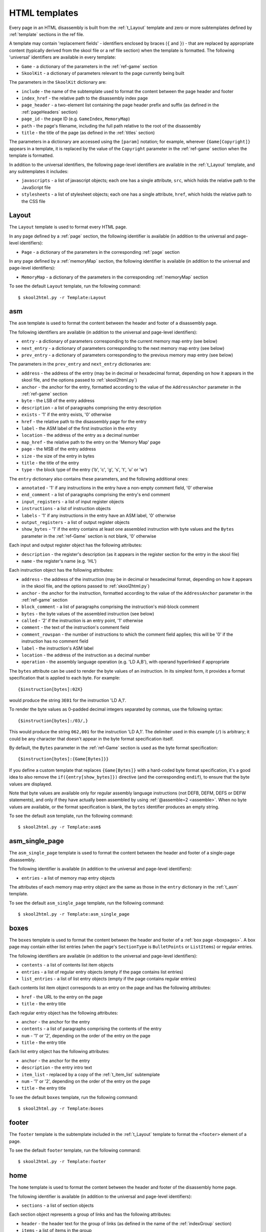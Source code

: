 .. _htmlTemplates:

HTML templates
==============
Every page in an HTML disassembly is built from the :ref:`t_Layout` template
and zero or more subtemplates defined by :ref:`template` sections in the ref
file.

A template may contain 'replacement fields' - identifiers enclosed by braces
(``{`` and ``}``) - that are replaced by appropriate content (typically derived
from the skool file or a ref file section) when the template is formatted. The
following 'universal' identifiers are available in every template:

* ``Game`` - a dictionary of the parameters in the :ref:`ref-game` section
* ``SkoolKit`` - a dictionary of parameters relevant to the page currently
  being built

The parameters in the ``SkoolKit`` dictionary are:

* ``include`` - the name of the subtemplate used to format the content between
  the page header and footer
* ``index_href`` - the relative path to the disassembly index page
* ``page_header`` - a two-element list containing the page header prefix and
  suffix (as defined in the :ref:`pageHeaders` section)
* ``page_id`` - the page ID (e.g. ``GameIndex``, ``MemoryMap``)
* ``path`` - the page's filename, including the full path relative to the root
  of the disassembly
* ``title`` - the title of the page (as defined in the :ref:`titles` section)

The parameters in a dictionary are accessed using the ``[param]`` notation;
for example, wherever ``{Game[Copyright]}`` appears in a template, it is
replaced by the value of the ``Copyright`` parameter in the :ref:`ref-game`
section when the template is formatted.

In addition to the universal identifiers, the following page-level identifiers
are available in the :ref:`t_Layout` template, and any subtemplates it
includes:

* ``javascripts`` - a list of javascript objects; each one has a single
  attribute, ``src``, which holds the relative path to the JavaScript file
* ``stylesheets`` - a list of stylesheet objects; each one has a single
  attribute, ``href``, which holds the relative path to the CSS file

.. versionchanged:: 8.0
   ``SkoolKit[page_header]`` is a two-element list containing the page header
   prefix and suffix. Added ``SkoolKit[include]``, and the ``javascripts`` and
   ``stylesheets`` page-level identifiers.

.. versionchanged:: 6.4
   Added ``SkoolKit[path]``.

.. _t_Layout:

Layout
------
The ``Layout`` template is used to format every HTML page.

In any page defined by a :ref:`page` section, the following identifier is
available (in addition to the universal and page-level identifiers):

* ``Page`` - a dictionary of the parameters in the corresponding :ref:`page`
  section

In any page defined by a :ref:`memoryMap` section, the following identifier is
available (in addition to the universal and page-level identifiers):

* ``MemoryMap`` - a dictionary of the parameters in the corresponding
  :ref:`memoryMap` section

To see the default ``Layout`` template, run the following command::

  $ skool2html.py -r Template:Layout

.. versionadded:: 8.0

.. _t_asm:

asm
---
The ``asm`` template is used to format the content between the header and
footer of a disassembly page.

The following identifiers are available (in addition to the universal and
page-level identifiers):

* ``entry`` - a dictionary of parameters corresponding to the current memory
  map entry (see below)
* ``next_entry`` - a dictionary of parameters corresponding to the next memory
  map entry (see below)
* ``prev_entry`` - a dictionary of parameters corresponding to the previous
  memory map entry (see below)

The parameters in the ``prev_entry`` and ``next_entry`` dictionaries are:

* ``address`` - the address of the entry (may be in decimal or hexadecimal
  format, depending on how it appears in the skool file, and the options passed
  to :ref:`skool2html.py`)
* ``anchor`` - the anchor for the entry, formatted according to the value of
  the ``AddressAnchor`` parameter in the :ref:`ref-game` section
* ``byte`` - the LSB of the entry address
* ``description`` - a list of paragraphs comprising the entry description
* ``exists`` - '1' if the entry exists, '0' otherwise
* ``href`` - the relative path to the disassembly page for the entry
* ``label`` - the ASM label of the first instruction in the entry
* ``location`` - the address of the entry as a decimal number
* ``map_href`` - the relative path to the entry on the 'Memory Map' page
* ``page`` - the MSB of the entry address
* ``size`` - the size of the entry in bytes
* ``title`` - the title of the entry
* ``type`` - the block type of the entry ('b', 'c', 'g', 's', 't', 'u' or 'w')

The ``entry`` dictionary also contains these parameters, and the following
additional ones:

* ``annotated`` - '1' if any instructions in the entry have a non-empty comment
  field, '0' otherwise
* ``end_comment`` - a list of paragraphs comprising the entry's end comment
* ``input_registers`` - a list of input register objects
* ``instructions`` - a list of instruction objects
* ``labels`` - '1' if any instructions in the entry have an ASM label, '0'
  otherwise
* ``output_registers`` - a list of output register objects
* ``show_bytes`` - '1' if the entry contains at least one assembled instruction
  with byte values and the ``Bytes`` parameter in the :ref:`ref-Game` section
  is not blank, '0' otherwise

Each input and output register object has the following attributes:

* ``description`` - the register's description (as it appears in the register
  section for the entry in the skool file)
* ``name`` - the register's name (e.g. 'HL')

Each instruction object has the following attributes:

* ``address`` - the address of the instruction (may be in decimal or
  hexadecimal format, depending on how it appears in the skool file, and the
  options passed to :ref:`skool2html.py`)
* ``anchor`` - the anchor for the instruction, formatted according to the value
  of the ``AddressAnchor`` parameter in the :ref:`ref-game` section
* ``block_comment`` - a list of paragraphs comprising the instruction's
  mid-block comment
* ``bytes`` - the byte values of the assembled instruction (see below)
* ``called`` - '2' if the instruction is an entry point, '1' otherwise
* ``comment`` - the text of the instruction's comment field
* ``comment_rowspan`` - the number of instructions to which the comment field
  applies; this will be '0' if the instruction has no comment field
* ``label`` - the instruction's ASM label
* ``location`` - the address of the instruction as a decimal number
* ``operation`` - the assembly language operation (e.g. 'LD A,B'), with operand
  hyperlinked if appropriate

The ``bytes`` attribute can be used to render the byte values of an
instruction. In its simplest form, it provides a format specification that is
applied to each byte. For example::

  {$instruction[bytes]:02X}

would produce the string ``3E01`` for the instruction 'LD A,1'.

To render the byte values as 0-padded decimal integers separated by commas, use
the following syntax::

  {$instruction[bytes]:/03/,}

This would produce the string ``062,001`` for the instruction 'LD A,1'. The
delimiter used in this example (``/``) is arbitrary; it could be any character
that doesn't appear in the byte format specification itself.

By default, the ``Bytes`` parameter in the :ref:`ref-Game` section is used as
the byte format specification::

  {$instruction[bytes]:{Game[Bytes]}}

If you define a custom template that replaces ``{Game[Bytes]}`` with a
hard-coded byte format specification, it's a good idea to also remove the
``if({entry[show_bytes]})`` directive (and the corresponding ``endif``), to
ensure that the byte values are displayed.

Note that byte values are available only for regular assembly language
instructions (not DEFB, DEFM, DEFS or DEFW statements), and only if they have
actually been assembled by using :ref:`@assemble=2 <assemble>`. When no byte
values are available, or the format specification is blank, the ``bytes``
identifier produces an empty string.

To see the default ``asm`` template, run the following command::

  $ skool2html.py -r Template:asm$

.. versionadded:: 8.0

.. _t_asm_single_page:

asm_single_page
---------------
The ``asm_single_page`` template is used to format the content between the
header and footer of a single-page disassembly.

The following identifier is available (in addition to the universal and
page-level identifiers):

* ``entries`` - a list of memory map entry objects

The attributes of each memory map entry object are the same as those in the
``entry`` dictionary in the :ref:`t_asm` template.

To see the default ``asm_single_page`` template, run the following command::

  $ skool2html.py -r Template:asm_single_page

.. versionadded:: 8.0

.. _t_boxes:

boxes
-----
The ``boxes`` template is used to format the content between the header and
footer of a :ref:`box page <boxpages>`. A box page may contain either list
entries (when the page's ``SectionType`` is ``BulletPoints`` or ``ListItems``)
or regular entries.

The following identifiers are available (in addition to the universal and
page-level identifiers):

* ``contents`` - a list of contents list item objects
* ``entries`` - a list of regular entry objects (empty if the page contains
  list entries)
* ``list_entries`` - a list of list entry objects (empty if the page contains
  regular entries)

Each contents list item object corresponds to an entry on the page and has the
following attributes:

* ``href`` - the URL to the entry on the page
* ``title`` - the entry title

Each regular entry object has the following attributes:

* ``anchor`` - the anchor for the entry
* ``contents`` - a list of paragraphs comprising the contents of the entry
* ``num`` - '1' or '2', depending on the order of the entry on the page
* ``title`` - the entry title

Each list entry object has the following attributes:

* ``anchor`` - the anchor for the entry
* ``description`` - the entry intro text
* ``item_list`` - replaced by a copy of the :ref:`t_item_list` subtemplate
* ``num`` - '1' or '2', depending on the order of the entry on the page
* ``title`` - the entry title

To see the default ``boxes`` template, run the following command::

  $ skool2html.py -r Template:boxes

.. versionadded:: 8.0

.. _t_footer:

footer
------
The ``footer`` template is the subtemplate included in the :ref:`t_Layout`
template to format the ``<footer>`` element of a page.

To see the default ``footer`` template, run the following command::

  $ skool2html.py -r Template:footer

.. versionadded:: 5.0

.. _t_home:

home
----
The ``home`` template is used to format the content between the header and
footer of the disassembly home page.

The following identifier is available (in addition to the universal and
page-level identifiers):

* ``sections`` - a list of section objects

Each section object represents a group of links and has the following
attributes:

* ``header`` - the header text for the group of links (as defined in the name
  of the :ref:`indexGroup` section)
* ``items`` - a list of items in the group

Each item represents a link to a page and has the following attributes:

* ``href`` - the relative path to the page being linked to
* ``link_text`` - the link text for the page (as defined in the :ref:`links`
  section)
* ``other_text`` - the supplementary text displayed alongside the link (as
  defined in the :ref:`links` section)

To see the default ``home`` template, run the following command::

  $ skool2html.py -r Template:home

.. versionadded:: 8.0

.. _t_img:

img
---
The ``img`` template is used to format ``<img>`` elements for the
:ref:`image macros <imageMacros>` and for the game logo image (if defined) in
the header of every page.

The following identifiers are available (in addition to the universal
identifiers):

* ``alt`` - the 'alt' text for the image
* ``src`` - the relative path to the image file

To see the default ``img`` template, run the following command::

  $ skool2html.py -r Template:img

.. _t_item_list:

item_list
---------
The ``item_list`` template is the subtemplate used by the :ref:`t_boxes`
template to format a list of items (or subitems, or subsubitems etc.) in an
entry on a :ref:`box page <boxpages>` whose ``SectionType`` is ``BulletPoints``
or ``ListItems``.

The following identifiers are available (in addition to the universal
identifiers):

* ``indent`` - the indentation level of the item list: '' (blank string) for
  the list of top-level items, '1' for a list of subitems, '2' for a list of
  subsubitems etc.
* ``items`` - a list of item objects

Each item object has the following attributes:

* ``subitems`` - a preformatted list of subitems (may be blank)
* ``text`` - the text of the item

Note that the ``item_list`` template is used to format the ``subitems``
attribute of each item (this template is recursive).

To see the default ``item_list`` template, run the following command::

  $ skool2html.py -r Template:item_list

.. versionadded:: 8.0

.. _t_link:

link
----
The ``link`` template is the subtemplate used to format the hyperlinks created
by the :ref:`LINK` and :ref:`R` macros, and the hyperlinks in instruction
operands on disassembly pages.

The following identifiers are available (in addition to the universal
identifiers):

* ``href`` - the relative path to the page being linked to
* ``link_text`` - the link text for the page

To see the default ``link`` template, run the following command::

  $ skool2html.py -r Template:link

.. _t_list:

list
----
The ``list`` template is used by the :ref:`LIST` macro to format a list.

The following identifiers are available (in addition to the universal
identifiers):

* ``class`` - the CSS class name for the list
* ``items`` - the list items

To see the default ``list`` template, run the following command::

  $ skool2html.py -r Template:list

.. versionchanged:: 8.0
   Replaced the ``m_list_item`` identifier with the ``items`` identifier.

.. versionadded:: 4.2

.. _t_memory_map:

memory_map
----------
The ``memory_map`` template is used to format the content between the header
and footer of memory map pages and the 'Game status buffer' page.

The following identifiers are available (in addition to the universal and
page-level identifiers):

* ``entries`` - a list of memory map entry objects

The attributes of each memory map entry object are the same as those in the
``prev_entry`` and ``next_entry`` dictionaries in the :ref:`t_asm` template.

To see the default ``memory_map`` template, run the following command::

  $ skool2html.py -r Template:memory_map

.. versionadded:: 8.0

.. _t_reg:

reg
---
The ``reg`` template is the subtemplate used by the :ref:`REG` macro to format
a register name.

The following identifier is available (in addition to the universal
identifiers):

* ``reg`` - the register name (e.g. 'HL')

To see the default ``reg`` template, run the following command::

  $ skool2html.py -r Template:reg

.. _t_section:

section
-------
The ``section`` template is used to format the paragraphs in a ref file section
processed by the :ref:`INCLUDE` macro.

The following identifier is available (in addition to the universal
identifiers):

* ``section`` - a list of paragraphs

To see the default ``section`` template, run the following command::

  $ skool2html.py -r Template:section

.. versionadded:: 8.0

.. _t_table:

table
-----
The ``table`` template is used by the :ref:`TABLE` macro to format a table.

The following identifiers are available (in addition to the universal
identifiers):

* ``class`` - the CSS class name for the table
* ``rows`` - a list of row objects

Each row object has a ``cells`` attribute, which is a list of cell objects for
that row. Each cell object has the following attributes:

* ``class`` - the CSS class name for the cell
* ``colspan`` - the number of columns spanned by the cell
* ``contents`` - the contents of the cell
* ``header`` - 1 if the cell is a header cell, 0 otherwise
* ``rowspan`` - the number of rows spanned by the cell

To see the default ``table`` template, run the following command::

  $ skool2html.py -r Template:table

.. versionchanged:: 8.0
   Replaced the ``m_table_row`` identifier with the ``rows`` identifier.

.. versionadded:: 4.2

.. _template_directives:

Template directives
-------------------
HTML templates may contain directives enclosed by ``<#`` and ``#>`` to
conditionally include or repeat content. To take effect, a directive must
appear on a line of its own.

.. _td_foreach:

foreach
^^^^^^^
The ``foreach`` directive repeats the content between it and the corresponding
``endfor`` directive, once for each object in a list. ::

  <# foreach(var,list) #>
  content
  <# endfor #>

* ``var`` is the loop variable, representing each object in the list
* ``list`` is the list of objects to iterate over

Wherever the string ``var`` appears in ``content``, it is replaced by
``list[0]``, ``list[1]``, etc. Care should be taken to name the loop variable
such that no unwanted replacements are made.

For example, if ``names`` contains the strings 'Alice', 'Bob' and 'Carol',
then::

  <# foreach(name,names) #>
  {name}
  <# endfor #>

would produce the following output::

  Alice
  Bob
  Carol

.. _td_if:

if
^^
The ``if`` directive includes the content between it and the corresponding
``else`` directive (optional) or ``endif`` directive (required) if a given
expression is true, and excludes it otherwise.
::

  <# if(expr) #>
  content
  <# else #>
  alternative content
  <# endif #>

``expr`` may be any syntactically valid Python expression, and may contain the
names of any fields that are available in the template.

The ``if`` directive follows the same rules as Python when determining the
truth of an expression: ``None``, ``False``, zero, and any empty string or
collection is false; everything else is true.

Note that any replacement fields in ``expr`` are replaced with their string
representations before the expression is evaluated. For example, if the value
of the field 'val' is the string '0', then ``val`` evaluates to '0' (which is
true, because it's a non-empty string); but ``{val}`` evaluates to 0 (which is
false).

.. _td_include:

include
^^^^^^^
The ``include`` directive includes content from another template. ::

  <# include(template) #>

``template`` is the name of the template to include; it may contain replacement
fields.

For example, if there is a template named ``title`` that contains
``<title>{title}</title>``, and the ``title`` field holds the string 'My Page',
then::

  <head>
  <# include(title) #>
  </head>

would produce the following output::

  <head>
  <title>My Page</title>
  </head>

.. _ps_templates:

Page-specific templates
-----------------------
When SkoolKit builds an HTML page, it uses the template whose name matches the
page ID (``PageID``) if it exists, or the stock :ref:`t_Layout` template
otherwise. For example, when building the ``RoutinesMap`` memory map page,
SkoolKit will use the ``RoutinesMap`` template if it exists.

Wherever ``Asm-*`` appears in the tables below, it means one of ``Asm-b``,
``Asm-c``, ``Asm-g``, ``Asm-s``, ``Asm-t``, ``Asm-u`` or ``Asm-w``, depending
on the type of memory map entry.

+-------------------------------------+----------------------------------+
| Page type                           | Preferred template(s)            |
+=====================================+==================================+
| Home (index)                        | ``GameIndex``                    |
+-------------------------------------+----------------------------------+
| :ref:`Other code <otherCode>` index | ``CodeID-Index``                 |
+-------------------------------------+----------------------------------+
| Routine/data block                  | ``Asm-*``, ``Asm``               |
+-------------------------------------+----------------------------------+
| :ref:`Other code <otherCode>`       | ``CodeID-Asm-*``, ``CodeID-Asm`` |
| routine/data block                  |                                  |
+-------------------------------------+----------------------------------+
| Disassembly (single page)           | ``AsmSinglePage``                |
+-------------------------------------+----------------------------------+
| :ref:`Other code <otherCode>`       | ``CodeID-AsmSinglePage``         |
| disassembly (single page)           |                                  |
+-------------------------------------+----------------------------------+
| :ref:`Memory map <memoryMap>`       | ``PageID``                       |
+-------------------------------------+----------------------------------+
| :ref:`Box page <boxpages>`          | ``PageID``                       |
+-------------------------------------+----------------------------------+
| :ref:`Custom page <Page>` (non-box) | ``PageID``                       |
+-------------------------------------+----------------------------------+

When SkoolKit builds the content of an HTML page between the page header and
footer, it uses the subtemplate whose name starts with ``PageID-`` if it
exists, or the appropriate stock subtemplate otherwise. For example, when
building the entries on the ``Changelog`` page, SkoolKit uses the
``Changelog-boxes`` template if it exists, or the stock :ref:`t_boxes` template
otherwise.

+-------------------------------+------------------------------------------+--------------------------+
| Page type                     | Preferred template(s)                    | Stock template           |
+===============================+==========================================+==========================+
| Routine/data block            | ``Asm-*-asm``, ``Asm-asm``               | :ref:`t_asm`             |
+-------------------------------+------------------------------------------+--------------------------+
| :ref:`Other code <otherCode>` | ``CodeID-Asm-*-asm``, ``CodeID-Asm-asm`` | :ref:`t_asm`             |
| routine/data block            |                                          |                          |
+-------------------------------+------------------------------------------+--------------------------+
| Disassembly (single page)     | ``AsmSinglePage-asm_single_page``        | :ref:`t_asm_single_page` |
+-------------------------------+------------------------------------------+--------------------------+
| :ref:`Other code <otherCode>` | ``CodeID-AsmSinglePage-asm_single_page`` | :ref:`t_asm_single_page` |
| disassembly (single page)     |                                          |                          |
+-------------------------------+------------------------------------------+--------------------------+
| :ref:`Box page <boxpages>`    | ``PageID-boxes``                         | :ref:`t_boxes`           |
+-------------------------------+------------------------------------------+--------------------------+
| :ref:`Memory map <memoryMap>` | ``PageID-memory_map``                    | :ref:`t_memory_map`      |
+-------------------------------+------------------------------------------+--------------------------+
| :ref:`Other code <otherCode>` | ``CodeID-Index-memory_map``              | :ref:`t_memory_map`      |
| index                         |                                          |                          |
+-------------------------------+------------------------------------------+--------------------------+

When SkoolKit builds an element of an HTML page whose format is defined by a
subtemplate, it uses the subtemplate whose name starts with ``PageID-`` if it
exists, or one of the stock subtemplates otherwise. For example, when building
the footer of the ``Changelog`` page, SkoolKit uses the ``Changelog-footer``
template if it exists, or the stock :ref:`t_footer` template otherwise.

+----------------------------+----------------------+--------------------+
| Element type               | Preferred template   | Stock template     |
+============================+======================+====================+
| Page footer                | ``PageID-footer``    | :ref:`t_footer`    |
+----------------------------+----------------------+--------------------+
| ``<img>`` element          | ``PageID-img``       | :ref:`t_img`       |
+----------------------------+----------------------+--------------------+
| :ref:`Box page <boxpages>` | ``PageID-item_list`` | :ref:`t_item_list` |
| list entry                 |                      |                    |
+----------------------------+----------------------+--------------------+
| Hyperlink                  | ``PageID-link``      | :ref:`t_link`      |
+----------------------------+----------------------+--------------------+
| List created by the        | ``PageID-list``      | :ref:`t_list`      |
| :ref:`LIST` macro          |                      |                    |
+----------------------------+----------------------+--------------------+
| Register name rendered by  | ``PageID-reg``       | :ref:`t_reg`       |
| the :ref:`REG` macro       |                      |                    |
+----------------------------+----------------------+--------------------+
| Section rendered by the    | ``PageID-section``   | :ref:`t_section`   |
| :ref:`INCLUDE` macro       |                      |                    |
+----------------------------+----------------------+--------------------+
| Table created by the       | ``PageID-table``     | :ref:`t_table`     |
| :ref:`TABLE` macro         |                      |                    |
+----------------------------+----------------------+--------------------+
